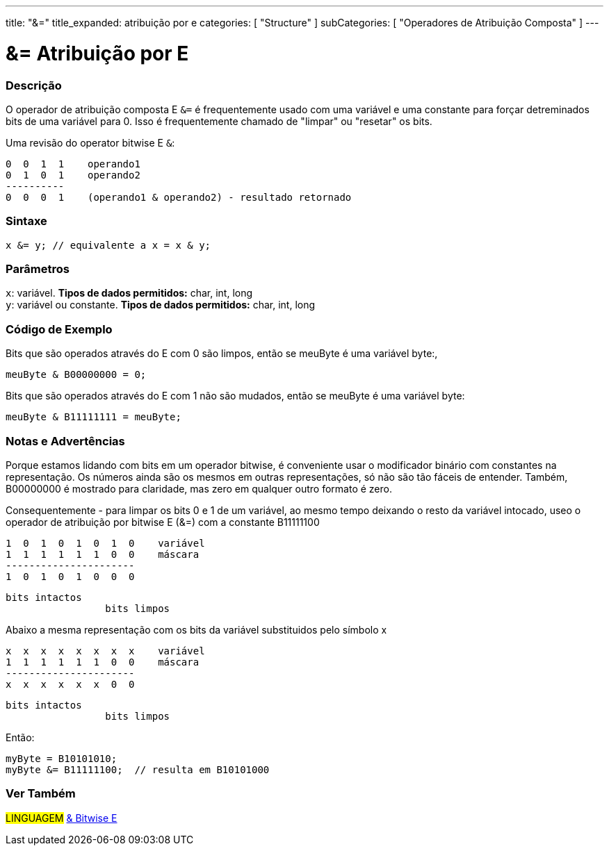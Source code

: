 ---
title: "&="
title_expanded: atribuição por e
categories: [ "Structure" ]
subCategories: [ "Operadores de Atribuição Composta" ]
---

= &= Atribuição por E


// OVERVIEW SECTION STARTS
[#overview]
--

[float]
=== Descrição
O operador de atribuição composta E `&=` é frequentemente usado com uma variável e uma constante para forçar detreminados bits de uma variável para 0. Isso é  frequentemente chamado de "limpar" ou "resetar" os bits.
[%hardbreaks]

Uma revisão do operator bitwise E `&`:

   0  0  1  1    operando1
   0  1  0  1    operando2
   ----------
   0  0  0  1    (operando1 & operando2) - resultado retornado
[%hardbreaks]

[float]
=== Sintaxe
[source,arduino]
----
x &= y; // equivalente a x = x & y;
----

[float]
=== Parâmetros
`x`: variável. *Tipos de dados permitidos:* char, int, long +
`y`: variável ou constante. *Tipos de dados permitidos:* char, int, long

--
// OVERVIEW SECTION ENDS



// HOW TO USE SECTION STARTS
[#howtouse]
--

[float]
=== Código de Exemplo
Bits que são operados através do E com 0 são limpos, então se meuByte é uma variável byte:,

[source,arduino]
----
meuByte & B00000000 = 0;
----

Bits que são operados através do E com 1 não são mudados, então se meuByte é uma variável byte:

[source,arduino]
----
meuByte & B11111111 = meuByte;
----
[%hardbreaks]

[float]
=== Notas e Advertências
Porque estamos lidando com bits em um operador bitwise, é conveniente usar o modificador binário com constantes na representação. Os números ainda são os mesmos em outras representações, só não são tão fáceis de entender. Também, B00000000 é mostrado para claridade, mas zero em qualquer outro formato é zero.
[%hardbreaks]

Consequentemente - para limpar os bits 0 e 1 de um variável, ao mesmo tempo deixando o resto da variável intocado, useo o operador de atribuição por bitwise E  (&=) com a constante B11111100

   1  0  1  0  1  0  1  0    variável
   1  1  1  1  1  1  0  0    máscara
   ----------------------
   1  0  1  0  1  0  0  0

    bits intactos
                     bits limpos

Abaixo a mesma representação com os bits da variável substituidos pelo símbolo x

   x  x  x  x  x  x  x  x    variável
   1  1  1  1  1  1  0  0    máscara
   ----------------------
   x  x  x  x  x  x  0  0

    bits intactos
                     bits limpos

Então:

[source,arduino]
----
myByte = B10101010;
myByte &= B11111100;  // resulta em B10101000
----

[%hardbreaks]

--
// HOW TO USE SECTION ENDS




// SEE ALSO SECTION BEGINS
[#see_also]
--

[float]
=== Ver Também

[role="language"]
#LINGUAGEM#  link:../../bitwise-operators/bitwiseand[& Bitwise E]

--
// SEE ALSO SECTION ENDS

